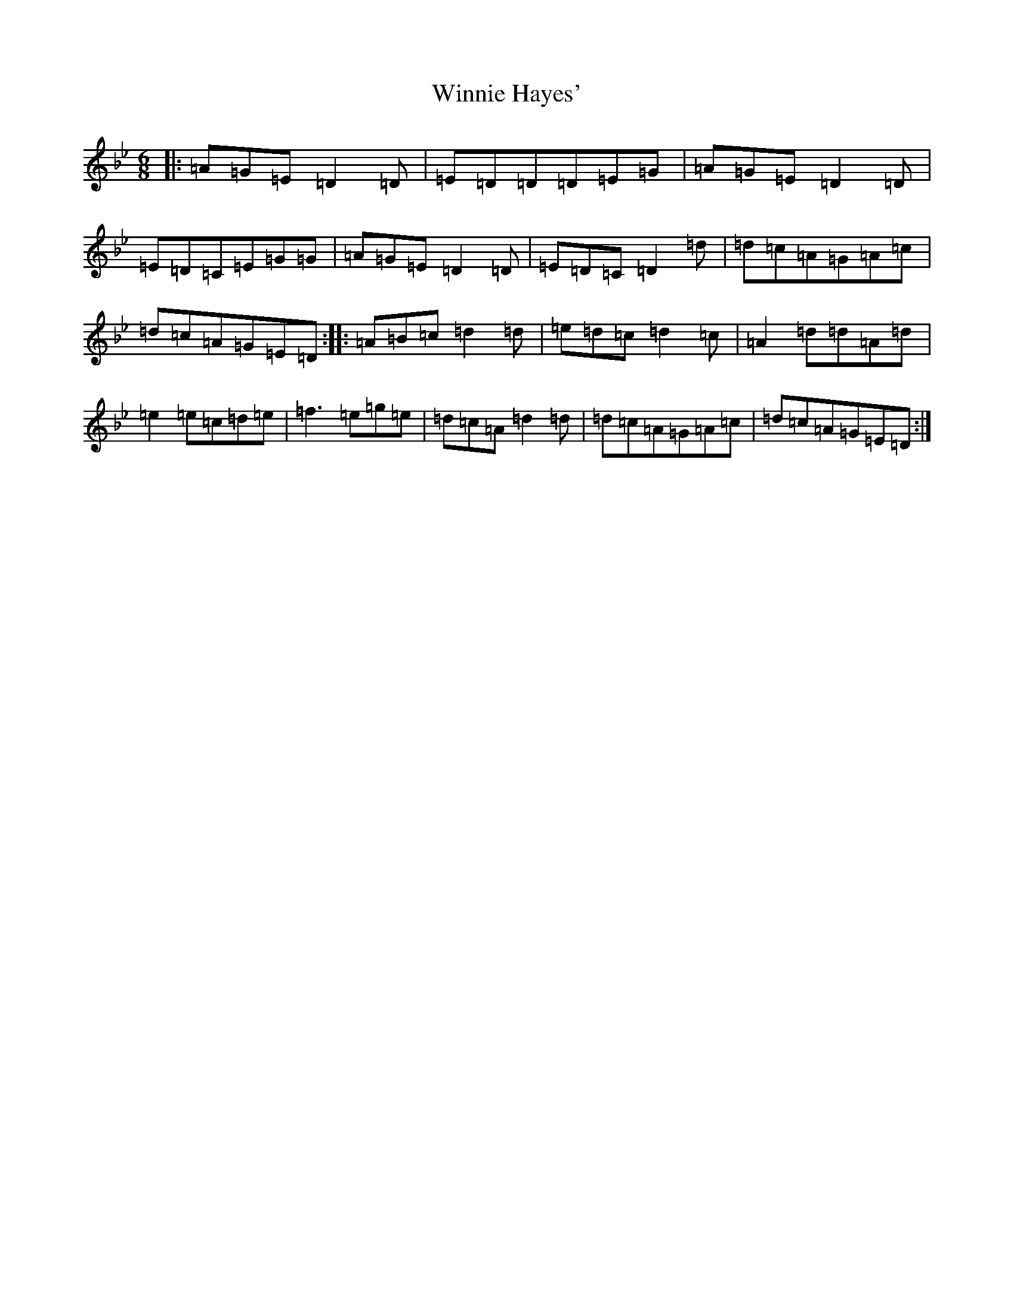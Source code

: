 X: 22660
T: Winnie Hayes'
S: https://thesession.org/tunes/797#setting797
Z: A Dorian
R: jig
M: 6/8
L: 1/8
K: C Dorian
|:=A=G=E=D2=D|=E=D=D=D=E=G|=A=G=E=D2=D|=E=D=C=E=G=G|=A=G=E=D2=D|=E=D=C=D2=d|=d=c=A=G=A=c|=d=c=A=G=E=D:||:=A=B=c=d2=d|=e=d=c=d2=c|=A2=d=d=A=d|=e2=e=c=d=e|=f3=e=g=e|=d=c=A=d2=d|=d=c=A=G=A=c|=d=c=A=G=E=D:|